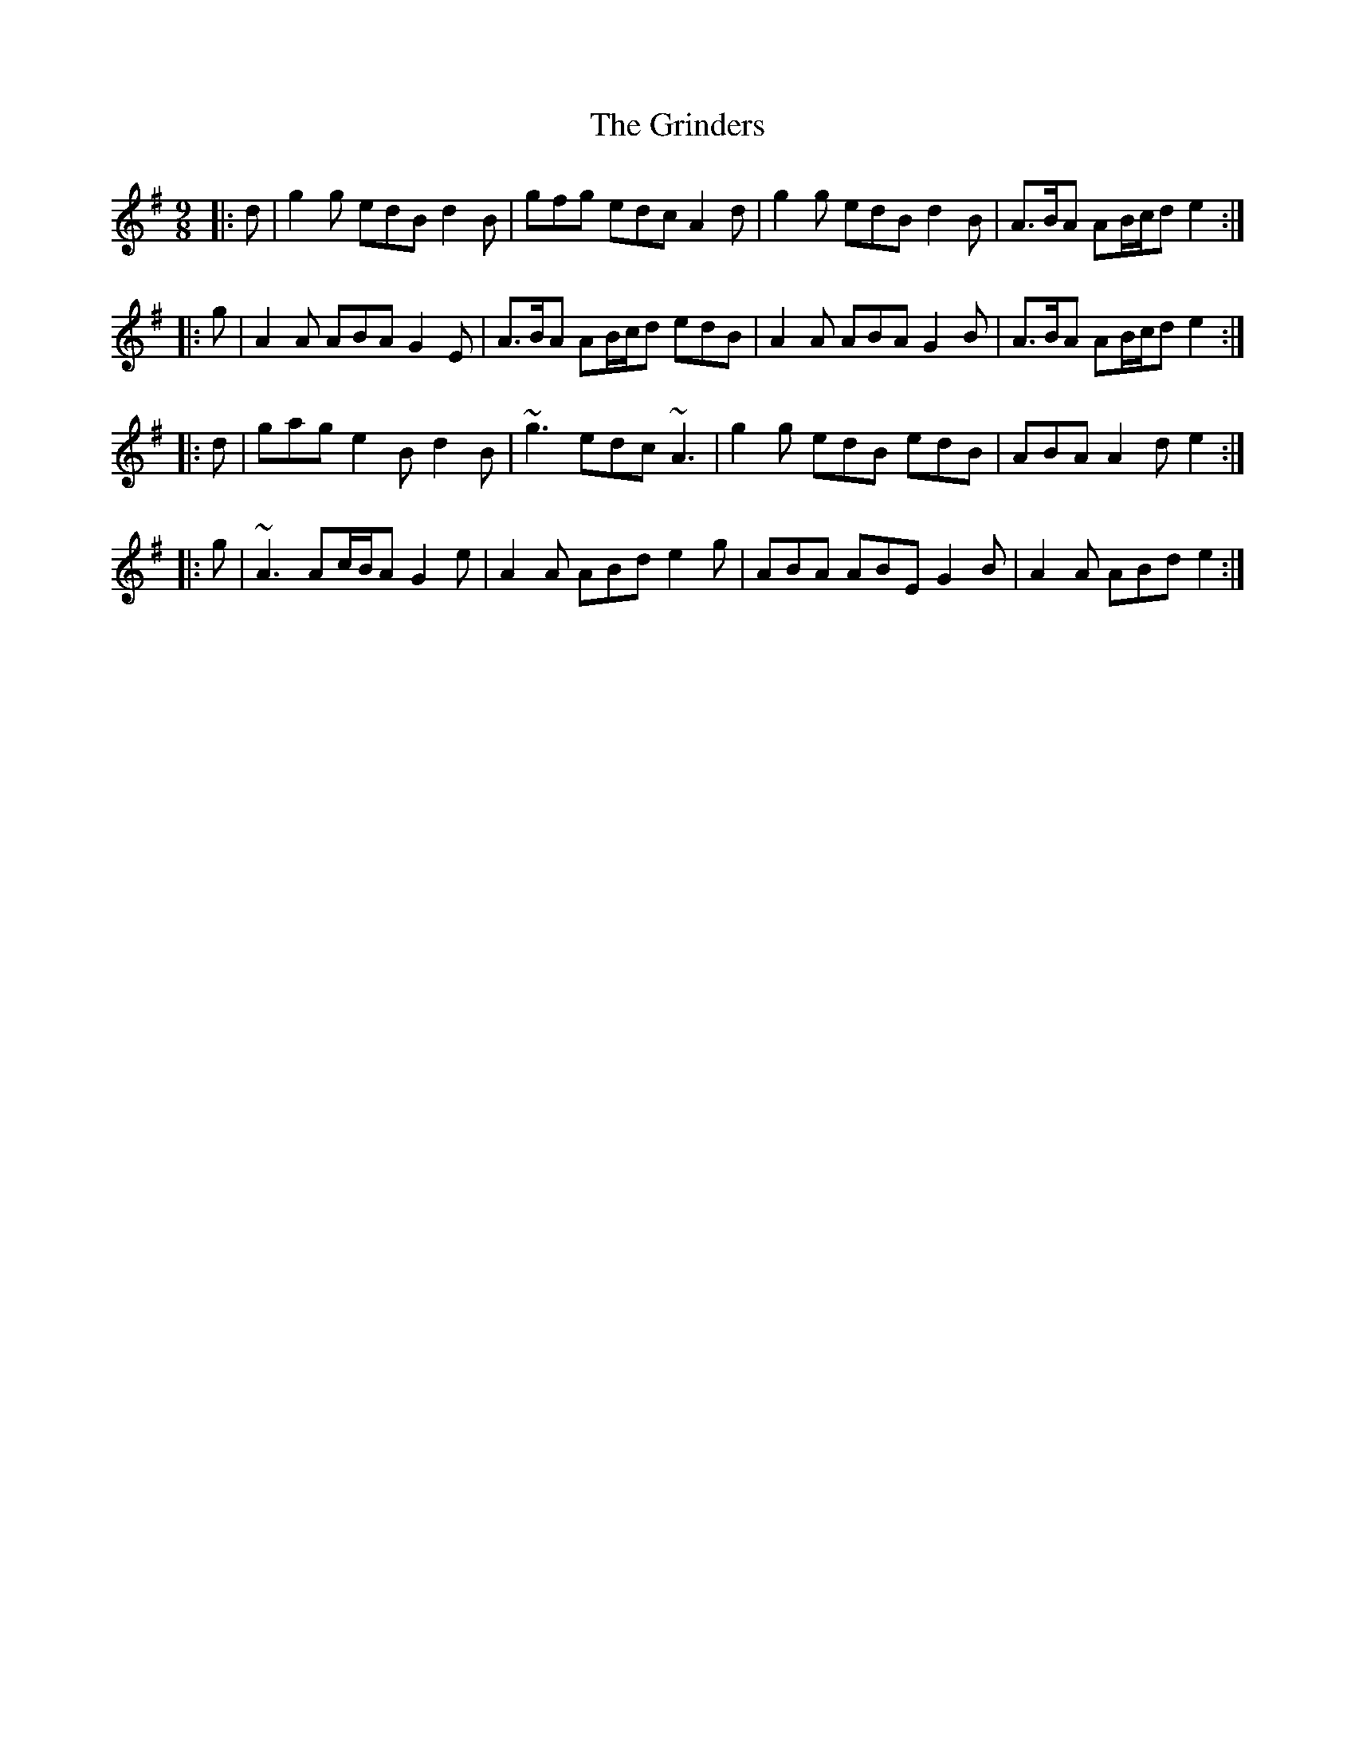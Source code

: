X: 16297
T: Grinders, The
R: slip jig
M: 9/8
K: Gmajor
|:d|g2 g edB d2 B|gfg edc A2 d|g2 g edB d2 B|A>BA AB/c/d e2:|
|:g|A2 A ABA G2 E|A>BA AB/c/d edB|A2 A ABA G2 B|A>BA AB/c/d e2:|
|:d|gag e2 B d2 B|~g3 edc ~A3|g2 g edB edB|ABA A2 d e2:|
|:g|~A3 Ac/B/A G2 e|A2 A ABd e2 g|ABA ABE G2 B|A2 A ABd e2:|

